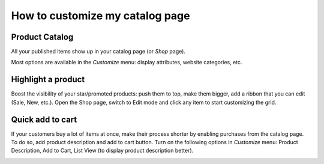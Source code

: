 ==================================
How to customize my catalog page 
==================================

Product Catalog
===============

All your published items show up in your catalog page (or *Shop* page).

.. image:: ./media/shop.png
   :align: center

Most options are available in the *Customize* menu: display attributes,
website categories, etc.

.. image:: ./media/shop_customize.png
   :align: center

Highlight a product
===================

Boost the visibility of your star/promoted products: push them to top, make them
bigger, add a ribbon that you can edit (Sale, New, etc.). Open the Shop page, switch
to Edit mode and click any item to start customizing the grid.

Quick add to cart
=================

If your customers buy a lot of items at once, make their process shorter by enabling purchases from
the catalog page. To do so, add product description and add to cart button. Turn on the following
options in *Customize* menu:  Product Description, Add to Cart, List View (to display product
description better).

.. image:: ./media/shop_list.png
   :align: center